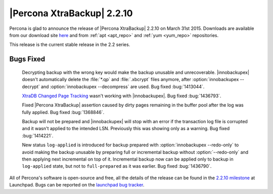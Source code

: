 ===========================
|Percona XtraBackup| 2.2.10
===========================

Percona is glad to announce the release of |Percona XtraBackup| 2.2.10 on
March 31st 2015. Downloads are available from our download site `here
<http://www.percona.com/downloads/XtraBackup/XtraBackup-2.2.10/>`_ and from
:ref:`apt <apt_repo>` and :ref:`yum <yum_repo>` repositories.

This release is the current stable release in the 2.2 series.

Bugs Fixed
----------

 Decrypting backup with the wrong key would make the backup unusable and
 unrecoverable. |innobackupex| doesn't automatically delete the :file:`*.qp`
 and :file:`.xbcrypt` files anymore, after :option:`innobackupex --decrypt`
 and :option:`innobackupex --decompress` are used. Bug fixed :bug:`1413044`.

 `XtraDB Changed Page Tracking
 <http://www.percona.com/doc/percona-server/5.6/management/changed_page_tracking.html>`_
 wasn't working with |innobackupex|. Bug fixed :bug:`1436793`.

 Fixed |Percona XtraBackup| assertion caused by dirty pages remaining in the
 buffer pool after the log was fully applied. Bug fixed :bug:`1368846`.

 Backup will not be prepared and |innobackupex| will stop with an error if the
 transaction log file is corrupted and it wasn't applied to the intended LSN.
 Previously this was showing only as a warning. Bug fixed :bug:`1414221`.

 New status ``log-applied`` is introduced for backup prepared with
 :option:`innobackupex --redo-only` to avoid making the backup unusable by
 preparing full or incremental backup without :option:`--redo-only` and then
 applying next incremental on top of it. Incremental backup now can be applied
 only to backup in ``log-applied`` state, but not to ``full-prepared`` as it
 was earlier. Bug fixed :bug:`1436790`.

All of Percona's software is open-source and free, all the details of the
release can be found in the `2.2.10 milestone
<https://launchpad.net/percona-xtrabackup/+milestone/2.2.10>`_ at Launchpad.
Bugs can be reported on the `launchpad bug tracker
<https://bugs.launchpad.net/percona-xtrabackup/+filebug>`_.

